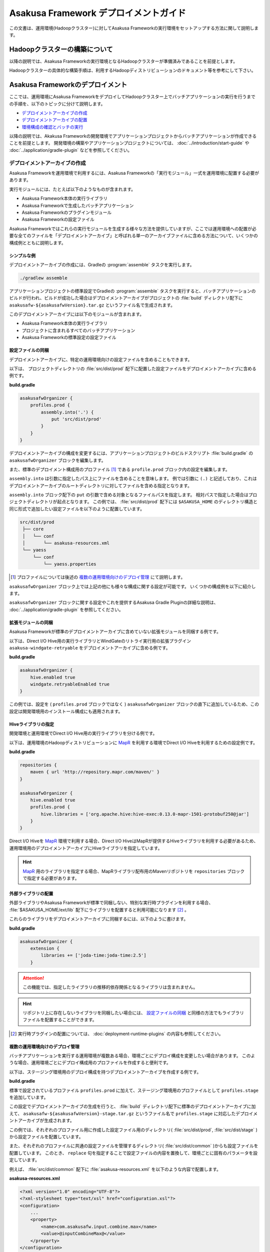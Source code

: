 ======================================
Asakusa Framework デプロイメントガイド
======================================

この文書は、運用環境(Hadoopクラスター)に対してAsakusa Frameworkの実行環境をセットアップする方法に関して説明します。

Hadoopクラスターの構築について
==============================

以降の説明では、Asakusa Frameworkの実行環境となるHadoopクラスターが準備済みであることを前提とします。

Hadoopクラスターの具体的な構築手順は、利用するHadoopディストリビューションのドキュメント等を参考にして下さい。

Asakusa Frameworkのデプロイメント
=================================

ここでは、運用環境にAsakusa FrameworkをデプロイしてHadoopクラスター上でバッチアプリケーションの実行を行うまでの手順を、以下のトピックに分けて説明します。

* `デプロイメントアーカイブの作成`_
* `デプロイメントアーカイブの配置`_
* `環境構成の確認とバッチの実行`_

以降の説明では、Akakusa Frameworkの開発環境でアプリケーションプロジェクトからバッチアプリケーションが作成できることを前提とします。
開発環境の構築やアプリケーションプロジェクトについては、 :doc:`../introduction/start-guide` や :doc:`../application/gradle-plugin` などを参照してください。

デプロイメントアーカイブの作成
------------------------------

Asakusa Frameworkを運用環境で利用するには、Asakusa Frameworkの「実行モジュール」一式を運用環境に配置する必要があります。

実行モジュールには、たとえば以下のようなものが含まれます。

* Asakusa Framework本体の実行ライブラリ
* Asakusa Frameworkで生成したバッチアプリケーション
* Asakusa Frameworkのプラグインモジュール
* Asakusa Frameworkの設定ファイル

Asakusa Frameworkではこれらの実行モジュールを生成する様々な方法を提供していますが、ここでは運用環境への配置が必要な全てのファイルを「デプロイメントアーカイブ」と呼ばれる単一のアーカイブファイルに含める方法について、いくつかの構成例とともに説明します。

シンプルな例
~~~~~~~~~~~~

デプロイメントアーカイブの作成には、Gradleの :program:`assemble` タスクを実行します。

..  code-block:: sh
    
    ./gradlew assemble

アプリケーションプロジェクトの標準設定でGradleの :program:`assemble` タスクを実行すると、バッチアプリケーションのビルドが行われ、ビルドが成功した場合はデプロイメントアーカイブがプロジェクトの :file:`build` ディレクトリ配下に ``asakusafw-${asakusafwVersion}.tar.gz`` というファイル名で生成されます。

このデプロイメントアーカイブには以下のモジュールが含まれます。

* Asakusa Framework本体の実行ライブラリ
* プロジェクトに含まれるすべてのバッチアプリケーション
* Asakusa Frameworkの標準設定の設定ファイル

設定ファイルの同梱
~~~~~~~~~~~~~~~~~~

デプロイメントアーカイブに、特定の運用環境向けの設定ファイルを含めることもできます。

以下は、 プロジェクトディレクトリの :file:`src/dist/prod` 配下に配置した設定ファイルをデプロイメントアーカイブに含める例です。

**build.gradle**

..  code-block:: groovy
   
    asakusafwOrganizer {
        profiles.prod {
            assembly.into('.') {
                put 'src/dist/prod'
            }
        }
    }

デプロイメントアーカイブの構成を変更するには、アプリケーションプロジェクトのビルドスクリプト :file:`build.gradle` の ``asakusafwOrganizer`` ブロックを編集します。

また、標準のデプロイメント構成用のプロファイル [#]_  である ``profile.prod`` ブロック内の設定を編集します。

``assembly.into`` は引数に指定したパス上にファイルを含めることを意味します。
例では引数に ``(.)`` と記述しており、これはデプロイメントアーカイブのルートディレクトリに対してファイルを含める指定となります。

``assembly.into`` ブロック配下の ``put`` の引数で含める対象となるファイルパスを指定します。
相対パスで指定した場合はプロジェクトディレクトリが起点となります。
この例では、 :file:`src/dist/prod` 配下には ``$ASAKUSA_HOME`` のディレクトリ構造と同じ形式で追加したい設定ファイルを以下のように配置しています。

..  code-block:: sh
    
    src/dist/prod
     ├── core
     │   └── conf
     │       └── asakusa-resources.xml
     └── yaess
         └── conf
             └── yaess.properties

..  [#] プロファイルについては後述の `複数の運用環境向けのデプロイ管理`_ にて説明します。

``asakusafwOrganizer`` ブロック上では上記の他にも様々な構成に関する設定が可能です。
いくつかの構成例を以下に紹介します。

``asakusafwOrganizer`` ブロックに関する設定やこれを提供するAsakusa Gradle Pluginの詳細な説明は、 :doc:`../application/gradle-plugin` を参照してください。

拡張モジュールの同梱
~~~~~~~~~~~~~~~~~~~~

Asakusa Frameworkが標準のデプロイメントアーカイブに含めていない拡張モジュールを同梱する例です。

以下は、Direct I/O Hive用の実行ライブラリとWindGateのリトライ実行用の拡張プラグイン ``asakusa-windgate-retryable`` をデプロイメントアーカイブに含める例です。

**build.gradle**

..  code-block:: groovy
   
    asakusafwOrganizer {
        hive.enabled true
        windgate.retryableEnabled true
    }

この例では、設定を ( ``profiles.prod`` ブロックではなく ) ``asakusafwOrganizer`` ブロックの直下に追加しているため、この設定は開発環境用のインストール構成にも適用されます。

..  seealso::
    拡張モジュールの利用については、 :doc:`../application/gradle-plugin` を参照してください。

Hiveライブラリの指定
~~~~~~~~~~~~~~~~~~~~

開発環境と運用環境でDirect I/O Hive用の実行ライブラリを分ける例です。

以下は、運用環境のHadoopディストリビューションに `MapR`_ を利用する環境でDirect I/O Hiveを利用するための設定例です。

**build.gradle**

..  code-block:: groovy
     
    repositories {
        maven { url 'http://repository.mapr.com/maven/' }
    }
     
    asakusafwOrganizer {
        hive.enabled true
        profiles.prod {
            hive.libraries = ['org.apache.hive:hive-exec:0.13.0-mapr-1501-protobuf250@jar']
        }
    }

..  todo:: bump up hive-exec version for MapR 5.0.0

Direct I/O Hiveを `MapR`_ 環境で利用する場合、Direct I/O HiveはMapRが提供するHiveライブラリを利用する必要があるため、運用環境用のデプロイメントアーカイブにHiveライブラリを指定しています。

..  hint::
    `MapR`_ 用のライブラリを指定する場合、MapRライブラリ配布用のMavenリポジトリを ``repositories`` ブロックで指定する必要があります。

..  seealso::
    Direct I/O Hiveについては、 :doc:`../directio/using-hive` を参照してください。

..  _`MapR`: https://www.mapr.com/

.. _deployment-extention-libraries-example:

外部ライブラリの配置
~~~~~~~~~~~~~~~~~~~~

外部ライブラリやAsakusa Frameworkが標準で同梱しない、特別な実行時プラグインを利用する場合、 :file:`$ASAKUSA_HOME/ext/lib` 配下にライブラリを配置すると利用可能になります [#]_ 。

これらのライブラリをデプロイメントアーカイブに同梱するには、以下のように書けます。

**build.gradle**

..  code-block:: groovy
    
    asakusafwOrganizer {
        extension {
            libraries += ['joda-time:joda-time:2.5']
        }

..  attention::
    この機能では、指定したライブラリの推移的依存関係となるライブラリは含まれません。

..  hint::
    リポジトリ上に存在しないライブラリを同梱したい場合には、 `設定ファイルの同梱`_ と同様の方法でもライブラリファイルを配置することができます。

..  [#] 実行時プラグインの配置については、 :doc:`deployment-runtime-plugins` の内容も参照してください。

複数の運用環境向けのデプロイ管理
~~~~~~~~~~~~~~~~~~~~~~~~~~~~~~~~

バッチアプリケーションを実行する運用環境が複数ある場合、環境ごとにデプロイ構成を変更したい場合があります。
このような場合、運用環境ごとにデプロイ構成用のプロファイルを作成すると便利です。

以下は、ステージング環境用のデプロイ構成を持つデプロイメントアーカイブを作成する例です。

**build.gradle**

..  code-block:: groovy
    :emphasize-lines: 2,11
     
    asakusafwOrganizer {
        profiles.prod {
            assembly.into('.') {
                put 'src/dist/prod'
            }
            assembly.into('.') {
                put 'src/dist/common'
                replace 'asakusa-resources.xml', inputCombineMax: '48'
            }
        }
        profiles.stage {
            assembly.into('.') {
                put 'src/dist/stage'
            }
            assembly.into('.') {
                put 'src/dist/common'
                replace 'asakusa-resources.xml', inputCombineMax: '24'
            }
        }
    }

標準で設定されているプロファイル ``profiles.prod`` に加えて、ステージング環境用のプロファイルとして ``profiles.stage`` を追加しています。

この設定でデプロイメントアーカイブの生成を行うと、 :file:`build` ディレクトリ配下に標準のデプロイメントアーカイブに加えて、 ``asakusafw-${asakusafwVersion}-stage.tar.gz`` というファイル名で ``profiles.stage`` に対応したデプロイメントアーカイブが生成されます。

この例では、それぞれのプロファイル用に作成した設定ファイル用のディレクトリ( :file:`src/dist/prod`, :file:`src/dist/stage` )から設定ファイルを配置しています。

また、それぞれのプロファイルに共通の設定ファイルを管理するディレクトリ( :file:`src/dist/common` )からも設定ファイルを配置しています。
このとき、 ``replace`` 句を指定することで設定ファイルの内容を置換して、環境ごとに固有のパラメータを設定しています。

例えば、 :file:`src/dist/common` 配下に :file:`asakusa-resources.xml` を以下のような内容で配置します。

**asakusa-resources.xml**

..  code-block:: xml

    <?xml version="1.0" encoding="UTF-8"?>
    <?xml-stylesheet type="text/xsl" href="configuration.xsl"?>
    <configuration>
        ...
        <property>
            <name>com.asakusafw.input.combine.max</name>
            <value>@inputCombineMax@</value>
        </property>
    </configuration>

:file:`build.gradle` では以下のように設定しているため、

* ``profile.prod`` ブロック: ``replace 'asakusa-resources.xml', inputCombineMax: '48'``
* ``profile.stage`` ブロック: ``replace 'asakusa-resources.xml', inputCombineMax: '24'``

それぞれのデプロイメントアーカイブの :file:`asakusa-resources.xml` にはこれらの設定値が置換された状態の設定ファイルが同梱されます。

..  seealso::
    :doc:`../sandbox/asakusa-on-emr` でも運用環境向けのデプロイ機能の利用例を紹介しています。デプロイ構成を柔軟に設定できるこれらの機能は、クラウド環境上で様々な運用環境を構築する場合などでも効果的でしょう。
    
デプロイメントアーカイブの配置
------------------------------

`デプロイメントアーカイブの作成`_ で作成したデプロイメントアーカイブを運用環境に配置します。

ここでは、運用環境上に構築したHadoopクラスターの各ノードうち、Asakusa Frameworkを配置してバッチアプリケーションの実行操作を行うノードを「Hadoopクライアントマシン」と呼びます。

環境変数の設定
~~~~~~~~~~~~~~

Hadoopクライアントマシン上でAsakusa Frameworkを配置しバッチアプリケーションの実行操作を行うOSユーザーに対して、以下の環境変数を設定します。

* ``JAVA_HOME``: YAESSが使用するJavaのインストールパス
* ``HADOOP_CMD``: YAESSが使用する :program:`hadoop` コマンドのパス
* ``SPARK_CMD``: YAESSが使用する :program:`spark-submit` コマンドのパス ( :asakusa-on-spark:`Asakusa on Spark <index.html>` を利用する場合 )
* ``ASAKUSA_HOME``: Asakusa Frameworkのインストールパス

:file:`~/.profile` をエディタで開き、最下行に以下の定義を追加します。

..  code-block:: sh
    
    export JAVA_HOME=/usr/lib/jvm/java-8-oracle
    export HADOOP_CMD=/usr/lib/hadoop/bin/hadoop
    export SPARK_CMD=/opt/spark/bin/spark-submit
    export ASAKUSA_HOME=$HOME/asakusa

:file:`~/.profile` を保存した後、設定した環境変数をターミナル上のシェルに反映させるため、以下のコマンドを実行します。

..  code-block:: sh

    . ~/.profile

..  attention::
    実際に必要となる環境変数は利用するコンポーネントやHadoopの構成によって異なります。
    これらの詳細はAsakusa Frameworkの各コンポーネントのドキュメントや利用するHadoopディストリビューションのドキュメントを参照してください

デプロイメントアーカイブの展開
~~~~~~~~~~~~~~~~~~~~~~~~~~~~~~

Hadoopクライアントマシンにデプロイメントアーカイブファイル ``asakusafw-${asakusafwVersion}.tar.gz`` を配置し、 ``$ASAKUSA_HOME`` 配下にデプロイメントアーカイブを展開します。
展開後、 ``$ASAKUSA_HOME`` 配下の :file:`*.sh` に実行権限を追加します。

..  code-block:: sh

    mkdir -p "$ASAKUSA_HOME"
    cd "$ASAKUSA_HOME"
    tar -xzf /path/to/asakusafw-*.tar.gz
    find "$ASAKUSA_HOME" -name "*.sh" | xargs chmod u+x
..  **

環境構成の確認とバッチの実行
----------------------------

運用環境にデプロイしたAsakusa Frameworkのバッチアプリケーションを以下の手順で実行して運用環境上の動作確認を行います。

* 動作確認用テストデータの配置
* バッチアプリケーションの実行
* バッチアプリケーションの実行結果の確認

ここでは、 :doc:`../introduction/start-guide` で紹介したDirect I/O をを使ったサンプルアプリケーションをAsakusa Frameworkの標準設定のままで実行する例を示します。

動作確認用テストデータの配置
~~~~~~~~~~~~~~~~~~~~~~~~~~~~

バッチアプリケーションの実行に必要な入力データを配置します。

以下は、Hadoopクライアントマシン上に配置した入力データファイルを :program:`hadoop` コマンドでHadoopファイルシステムに登録する例です。

..  code-block:: sh

    hadoop fs -put /path/to/example-dataset/master target/testing/directio/master
    hadoop fs -put /path/to/example-dataset/sales target/testing/directio/sales

..  hint::
    実行するバッチアプリケーションが利用する外部システム連携機能によって、入力データの配置箇所は異なります。
    例えば、WindGate/JDBC を利用する場合はデータベースに対して入力データを配置します。

バッチアプリケーションの実行
~~~~~~~~~~~~~~~~~~~~~~~~~~~~

デプロイしたバッチアプリケーションをYAESSを使って実行します。

:program:`$ASAKUSA_HOME/yaess/bin/yaess-batch.sh` コマンドに実行するバッチIDとバッチ引数を指定してバッチを実行します。

..  code-block:: sh

    $ASAKUSA_HOME/yaess/bin/yaess-batch.sh example.summarizeSales -A date=2011-04-01

:asakusa-on-spark:`Asakusa on Spark <index.html>` を利用したバッチアプリケーションの場合、バッチIDのプレフィックスに ``spark.`` を付与して実行します。

..  code-block:: sh

    $ASAKUSA_HOME/yaess/bin/yaess-batch.sh spark.example.summarizeSales -A date=2011-04-01

バッチの実行が成功すると、コマンドの標準出力の最終行に ``Finished: SUCCESS`` と出力されます。

..  code-block:: none

    2013/04/22 13:50:35 INFO  [YS-CORE-I01999] Finishing batch "example.summarizeSales": batchId=example.summarizeSales, elapsed=12,712ms
    2013/04/22 13:50:35 INFO  [YS-BOOTSTRAP-I00999] Exiting YAESS: code=0, elapsed=12,798ms
    Finished: SUCCESS

バッチの実行が失敗した場合はYAESSのログを確認します。

バッチアプリケーションのシミュレーションモード実行
^^^^^^^^^^^^^^^^^^^^^^^^^^^^^^^^^^^^^^^^^^^^^^^^^^

YAESSでは実際のアプリケーションの実行は行わず、環境構成や設定の確認のみを行うシミュレーションモード実行を行うことができます。

この機能は、バッチの失敗が環境構成や設定の問題であるか、アプリケーション内の問題であるかを切り分けるために有効です。

バッチをシミュレーションモードで実行するには、 :program:`yaess-batch.sh` コマンドの引数の末尾に ``-D dryRun`` と指定します。

..  code-block:: sh

    $ASAKUSA_HOME/yaess/bin/yaess-batch.sh example.summarizeSales -A date=2011-04-01 -D dryRun

バッチアプリケーションの実行結果の確認
~~~~~~~~~~~~~~~~~~~~~~~~~~~~~~~~~~~~~~

バッチアプリケーションが出力したデータの内容を確認します。

Direct I/O をバッチの出力に利用するアプリケーションについては、以下のツールなどを利用してHadoopファイルシステム上のファイル内容を確認することができます。

* :program:`$ASAKUSA_HOME/directio/bin/list-file.sh <base-path> <resource-pattern>`

  * Direct I/Oの入出力ディレクトリやファイルの一覧を表示
* :program:`hadoop fs -text <file-path>`

  * 指定したファイルパスの内容を表示

関連するトピック
================

運用環境の構築や設定に関する情報として、以下のドキュメントも参考にしてください。

システム構成の検討
------------------

外部システム連携モジュールを用いた場合のシステム構成に関して以下のドキュメントで紹介しています。

* :doc:`deployment-architecture`

Hadoopパラメータの設定
----------------------

以下のドキュメントでは、Hadoopジョブの実行に関してAkakusa Framework特有のチューニングパラメータなどを説明しています。

* :doc:`configure-hadoop-parameters`

Asakusa on Sparkの最適化設定
----------------------------

以下のドキュメントでは、Asakusa on Sparkを使ったSparkアプリケーションの実行に関してAkakusa Framework特有のチューニングパラメータなどを説明しています。

* :asakusa-on-spark:`Asakusa on Sparkの最適化設定 <optimization.html>`

各コンポーネントの設定
----------------------

Asakusa Frameworkの各コンポーネントの設定に関しては、各コンポーネントのユーザーガイドなどを参照してください。

* :doc:`../directio/user-guide`
* :doc:`../windgate/user-guide`
* :doc:`../yaess/user-guide`


